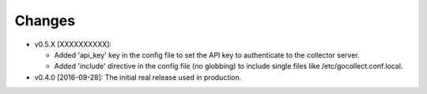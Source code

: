 Changes
-------

* v0.5.X [XXXXXXXXXX]:

  - Added 'api_key' key in the config file to set the API key to
    authenticate to the collector server.
  - Added 'include' directive in the config file (no globbing) to
    include single files like /etc/gocollect.conf.local.

* v0.4.0 [2016-09-28]: The initial real release used in production.
